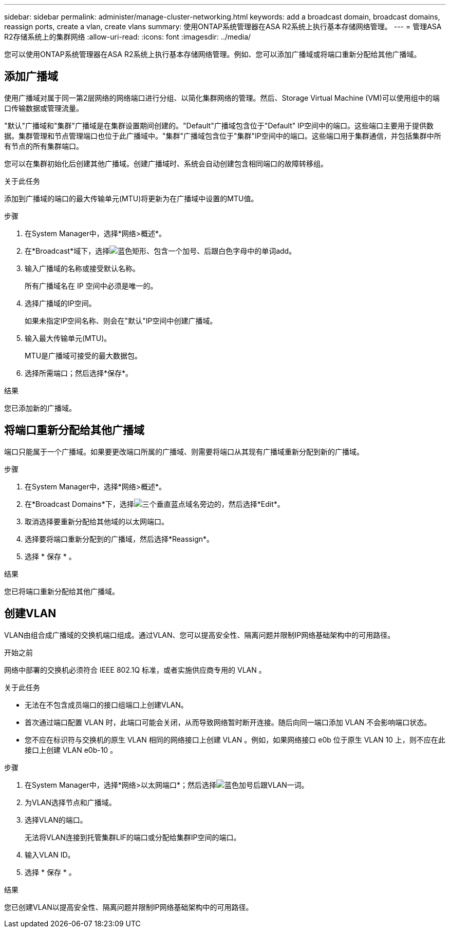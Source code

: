 ---
sidebar: sidebar 
permalink: administer/manage-cluster-networking.html 
keywords: add a broadcast domain, broadcast domains, reassign ports, create a vlan, create vlans 
summary: 使用ONTAP系统管理器在ASA R2系统上执行基本存储网络管理。 
---
= 管理ASA R2存储系统上的集群网络
:allow-uri-read: 
:icons: font
:imagesdir: ../media/


[role="lead"]
您可以使用ONTAP系统管理器在ASA R2系统上执行基本存储网络管理。例如、您可以添加广播域或将端口重新分配给其他广播域。



== 添加广播域

使用广播域对属于同一第2层网络的网络端口进行分组、以简化集群网络的管理。然后、Storage Virtual Machine (VM)可以使用组中的端口传输数据或管理流量。

"默认"广播域和"集群"广播域是在集群设置期间创建的。"Default"广播域包含位于"Default" IP空间中的端口。这些端口主要用于提供数据。集群管理和节点管理端口也位于此广播域中。"集群"广播域包含位于"集群"IP空间中的端口。这些端口用于集群通信，并包括集群中所有节点的所有集群端口。

您可以在集群初始化后创建其他广播域。创建广播域时、系统会自动创建包含相同端口的故障转移组。

.关于此任务
添加到广播域的端口的最大传输单元(MTU)将更新为在广播域中设置的MTU值。

.步骤
. 在System Manager中，选择*网络>概述*。
. 在*Broadcast*域下，选择image:icon_add_blue_bg.png["蓝色矩形、包含一个加号、后跟白色字母中的单词add"]。
. 输入广播域的名称或接受默认名称。
+
所有广播域名在 IP 空间中必须是唯一的。

. 选择广播域的IP空间。
+
如果未指定IP空间名称、则会在"默认"IP空间中创建广播域。

. 输入最大传输单元(MTU)。
+
MTU是广播域可接受的最大数据包。

. 选择所需端口；然后选择*保存*。


.结果
您已添加新的广播域。



== 将端口重新分配给其他广播域

端口只能属于一个广播域。如果要更改端口所属的广播域、则需要将端口从其现有广播域重新分配到新的广播域。

.步骤
. 在System Manager中，选择*网络>概述*。
. 在*Broadcast Domains*下，选择image:icon_kabob.gif["三个垂直蓝点"]域名旁边的，然后选择*Edit*。
. 取消选择要重新分配给其他域的以太网端口。
. 选择要将端口重新分配到的广播域，然后选择*Reassign*。
. 选择 * 保存 * 。


.结果
您已将端口重新分配给其他广播域。



== 创建VLAN

VLAN由组合成广播域的交换机端口组成。通过VLAN、您可以提高安全性、隔离问题并限制IP网络基础架构中的可用路径。

.开始之前
网络中部署的交换机必须符合 IEEE 802.1Q 标准，或者实施供应商专用的 VLAN 。

.关于此任务
* 无法在不包含成员端口的接口组端口上创建VLAN。
* 首次通过端口配置 VLAN 时，此端口可能会关闭，从而导致网络暂时断开连接。随后向同一端口添加 VLAN 不会影响端口状态。
* 您不应在标识符与交换机的原生 VLAN 相同的网络接口上创建 VLAN 。例如，如果网络接口 e0b 位于原生 VLAN 10 上，则不应在此接口上创建 VLAN e0b-10 。


.步骤
. 在System Manager中，选择*网络>以太网端口*；然后选择image:icon_vlan.png["蓝色加号后跟VLAN一词"]。
. 为VLAN选择节点和广播域。
. 选择VLAN的端口。
+
无法将VLAN连接到托管集群LIF的端口或分配给集群IP空间的端口。

. 输入VLAN ID。
. 选择 * 保存 * 。


.结果
您已创建VLAN以提高安全性、隔离问题并限制IP网络基础架构中的可用路径。
